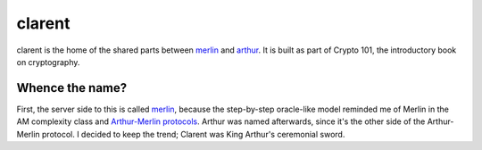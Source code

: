 =========
 clarent
=========

.. image:: https://dl.dropbox.com/u/38476311/Logos/clarent.png

clarent is the home of the shared parts between merlin_ and arthur_.
It is built as part of Crypto 101, the introductory book on
cryptography.

Whence the name?
================

First, the server side to this is called merlin_, because the
step-by-step oracle-like model reminded me of Merlin in the AM
complexity class and `Arthur-Merlin protocols`_. Arthur was named
afterwards, since it's the other side of the Arthur-Merlin protocol. I
decided to keep the trend; Clarent was King Arthur's ceremonial sword.

.. _merlin: https://github.com/crypto101/merlin
.. _arthur: https://github.com/crypto101/arthur
.. _`Arthur-Merlin protocols`: https://en.wikipedia.org/wiki/Merlin-Arthur_protocol
